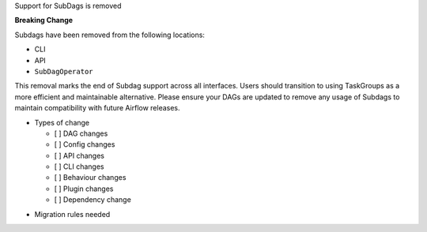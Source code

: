 Support for SubDags is removed

**Breaking Change**

Subdags have been removed from the following locations:

- CLI
- API
- ``SubDagOperator``

This removal marks the end of Subdag support across all interfaces. Users
should transition to using TaskGroups as a more efficient and maintainable
alternative. Please ensure your DAGs are updated to
remove any usage of Subdags to maintain compatibility with future Airflow releases.

* Types of change

  * [ ] DAG changes
  * [ ] Config changes
  * [ ] API changes
  * [ ] CLI changes
  * [ ] Behaviour changes
  * [ ] Plugin changes
  * [ ] Dependency change

.. List the migration rules needed for this change (see https://github.com/apache/airflow/issues/41641)

* Migration rules needed

.. e.g.,
.. * Remove context key ``execution_date``
.. * context key ``triggering_dataset_events`` → ``triggering_asset_events``
.. * Remove method ``airflow.providers_manager.ProvidersManager.initialize_providers_dataset_uri_resources`` → ``airflow.providers_manager.ProvidersManager.initialize_providers_asset_uri_resources``
